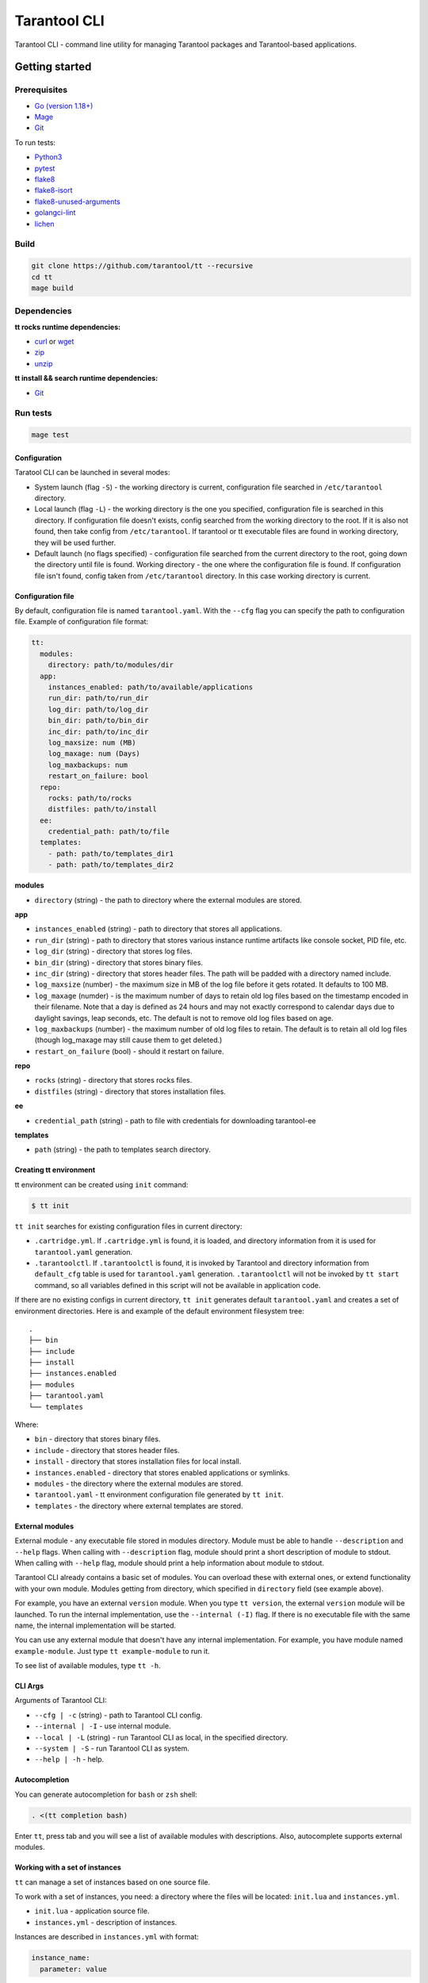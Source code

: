.. _tarantool-cli:

=============
Tarantool CLI
=============

Tarantool CLI - command line utility for managing Tarantool packages and Tarantool-based applications.

-----------------
Getting started
-----------------

~~~~~~~~~~~~~
Prerequisites
~~~~~~~~~~~~~

* `Go (version 1.18+) <https://golang.org/doc/install>`_
* `Mage <https://magefile.org/>`_
* `Git <https://git-scm.com/book/en/v2/Getting-Started-Installing-Git>`_

To run tests:

* `Python3 <https://www.python.org/downloads/>`_
* `pytest <https://docs.pytest.org/en/7.2.x/getting-started.html#get-started>`_
* `flake8 <https://pypi.org/project/flake8/>`_
* `flake8-isort <https://pypi.org/project/flake8-isort/>`_
* `flake8-unused-arguments <https://pypi.org/project/flake8-unused-arguments/>`_
* `golangci-lint <https://golangci-lint.run/usage/install/#local-installation>`_
* `lichen <https://github.com/uw-labs/lichen#install>`_

~~~~~
Build
~~~~~

.. code-block:: bash

   git clone https://github.com/tarantool/tt --recursive
   cd tt
   mage build

~~~~~~~~~~~~
Dependencies
~~~~~~~~~~~~

**tt rocks runtime dependencies:**

* `curl <https://curl.se>`_ or `wget <https://www.gnu.org/software/wget/>`_
* `zip <http://infozip.sourceforge.net/>`_
* `unzip <http://infozip.sourceforge.net/>`_

**tt install && search runtime dependencies:**

* `Git <https://git-scm.com/book/en/v2/Getting-Started-Installing-Git>`_

~~~~~~~~~
Run tests
~~~~~~~~~

.. code-block:: bash

   mage test

Configuration
-------------

Taratool CLI can be launched in several modes:

* System launch (flag ``-S``) - the working directory is current, configuration
  file searched in ``/etc/tarantool`` directory.
* Local launch (flag ``-L``) - the working directory is the one you specified,
  configuration file is searched in this directory. If configuration file doesn't
  exists, config searched from the working directory to the root. If it is also
  not found, then take config from ``/etc/tarantool``. If tarantool or tt
  executable files are found in working directory, they will be used further.
* Default launch (no flags specified) - configuration file searched from the
  current directory to the root, going down the directory until file is found.
  Working directory - the one where the configuration file is found.
  If configuration file isn't found, config taken from ``/etc/tarantool`` directory.
  In this case working directory is current.


Configuration file
------------------

By default, configuration file is named ``tarantool.yaml``. With the ``--cfg``
flag you can specify the path to configuration file. Example of configuration
file format:

.. code-block:: yaml

    tt:
      modules:
        directory: path/to/modules/dir
      app:
        instances_enabled: path/to/available/applications
        run_dir: path/to/run_dir
        log_dir: path/to/log_dir
        bin_dir: path/to/bin_dir
        inc_dir: path/to/inc_dir
        log_maxsize: num (MB)
        log_maxage: num (Days)
        log_maxbackups: num
        restart_on_failure: bool
      repo:
        rocks: path/to/rocks
        distfiles: path/to/install
      ee:
        credential_path: path/to/file
      templates:
        - path: path/to/templates_dir1
        - path: path/to/templates_dir2

**modules**

* ``directory`` (string) - the path to directory where the external modules are stored.

**app**

* ``instances_enabled`` (string) - path to directory that stores all applications.
* ``run_dir`` (string) - path to directory that stores various instance runtime
  artifacts like console socket, PID file, etc.
* ``log_dir`` (string) - directory that stores log files.
* ``bin_dir`` (string) - directory that stores binary files.
* ``inc_dir`` (string) - directory that stores header files.
  The path will be padded with a directory named include.
* ``log_maxsize`` (number) - the maximum size in MB of the log file before it gets
  rotated. It defaults to 100 MB.
* ``log_maxage`` (numder) - is the maximum number of days to retain old log files
  based on the timestamp encoded in their filename. Note that a day is defined
  as 24 hours and may not exactly correspond to calendar days due to daylight
  savings, leap seconds, etc. The default is not to remove old log files based
  on age.
* ``log_maxbackups`` (number) - the maximum number of old log files to retain.
  The default is to retain all old log files (though log_maxage may still cause
  them to get deleted.)
* ``restart_on_failure`` (bool) - should it restart on failure.

**repo**

* ``rocks`` (string) - directory that stores rocks files.
* ``distfiles`` (string) - directory that stores installation files.

**ee**

* ``credential_path`` (string) - path to file with credentials for downloading tarantool-ee

**templates**

* ``path`` (string) - the path to templates search directory.

Creating tt environment
-----------------------

tt environment can be created using ``init`` command:

.. code-block:: bash

    $ tt init

``tt init`` searches for existing configuration files in current directory:

* ``.cartridge.yml``. If ``.cartridge.yml`` is found, it is loaded, and directory information
  from it is used for ``tarantool.yaml`` generation.
* ``.tarantoolctl``. If ``.tarantoolctl`` is found, it is invoked by Tarantool and directory
  information from ``default_cfg`` table is used for ``tarantool.yaml`` generation.
  ``.tarantoolctl`` will not be invoked by ``tt start`` command, so all variables defined in this
  script will not be available in application code.

If there are no existing configs in current directory, ``tt init`` generates default
``tarantool.yaml`` and creates a set of environment directories. Here is and example
of the default environment filesystem tree::

  .
  ├── bin
  ├── include
  ├── install
  ├── instances.enabled
  ├── modules
  ├── tarantool.yaml
  └── templates

Where:

* ``bin`` - directory that stores binary files.
* ``include`` - directory that stores header files.
* ``install`` - directory that stores installation files for local install.
* ``instances.enabled`` - directory that stores enabled applications or symlinks.
* ``modules`` - the directory where the external modules are stored.
* ``tarantool.yaml`` - tt environment configuration file generated by ``tt init``.
* ``templates`` - the directory where external templates are stored.

External modules
----------------

External module - any executable file stored in modules directory. Module
must be able to handle ``--description`` and ``--help`` flags. When calling
with ``--description`` flag, module should print a short description of
module to stdout. When calling with ``--help`` flag, module should print a
help information about module to stdout.

Tarantool CLI already contains a basic set of modules. You can overload these
with external ones, or extend functionality with your own module. Modules
getting from directory, which specified in ``directory`` field (see example above).

For example, you have an external ``version`` module. When you type ``tt version``,
the external ``version`` module will be launched. To run the internal implementation,
use the ``--internal (-I)`` flag. If there is no executable file with the same name,
the internal implementation will be started.

You can use any external module that doesn't have any internal implementation.
For example, you have module named ``example-module``. Just type ``tt example-module``
to run it.

To see list of available modules, type ``tt -h``.

CLI Args
--------

Arguments of Tarantool CLI:

* ``--cfg | -c`` (string) - path to Tarantool CLI config.
* ``--internal | -I`` - use internal module.
* ``--local | -L`` (string) - run Tarantool CLI as local, in the specified directory.
* ``--system | -S`` - run Tarantool CLI as system.
* ``--help | -h`` - help.

Autocompletion
--------------

You can generate autocompletion for ``bash`` or ``zsh`` shell:

.. code-block:: bash

   . <(tt completion bash)

Enter ``tt``, press tab and you will see a list of available modules with
descriptions. Also, autocomplete supports external modules.

Working with a set of instances
-------------------------------

``tt`` can manage a set of instances based on one source file.

To work with a set of instances, you need:
a directory where the files will be located:
``init.lua`` and ``instances.yml``.

* ``init.lua`` - application source file.
* ``instances.yml`` - description of instances.

Instances are described in ``instances.yml`` with format:

.. code-block:: yaml

    instance_name:
      parameter: value

The dot and dash characters in instance names are reserved for system use.
if it is necessary for a certain instance to work on a source file other
than ``init.lua``, then you need to create a script with a name in the
format: ``instance_name.init.lua``.

The following environment variables are associated with each instance:

* ``TARANTOOL_APP_NAME`` - application name (the name of the directory
  where the application files are present).
* ``TARANTOOL_INSTANCE_NAME`` - instance name.

`Example <https://github.com/tarantool/tt/blob/master/doc/examples.rst#working-with-a-set-of-instances>`_

Working with application templates
----------------------------------

``tt`` can create applications from templates.

To work with application template, you need:

* A ``<path>`` where templates directories or archives are located.

* ``tarantool.yaml`` configured to search templates in <path>:

  .. code-block:: yaml

    tt:
      templates:
        - path: <path1>
        - path: <path2>

Application template may contain:

* ``*.tt.template`` - template files, that will be instantiated during application creation.

* ``MANIFEST.yaml`` - template manifest (see details below).

Template manifest ``MANIFEST.yaml`` has the following format:

.. code-block:: yaml

  description: Template description
  vars:
      - prompt: User name
        name: user_name
        default: admin
        re: ^\w+$

      - prompt: Retry count
        default: "3"
        name: retry_count
        re: ^\d+$
  pre-hook: ./hooks/pre-gen.sh
  post-hook: ./hooks/post-gen.sh
  include:
  - init.lua
  - instances.yml

Where:

* ``description`` (string) - template description.
* ``vars`` - template variables used for instantiation.

  * ``prompt`` - user prompt for variable value input.
  * ``name`` - variable name.
  * ``default`` - default value of the variable.
  * ``re`` - regular expression used for value validation.
* ``pre-hook`` (string) - executable to run before template instantiation.
* ``post-hook`` (string) - executable to run after template instantiation.
* ``include`` (list) - list of files to keep in application directory after create.

There are pre-defined variables that can be used in template text:
``name`` - application name. It is set to ``--name`` CLI argument value.

Don't include the .rocks directory in your application template. To specify application dependencies,
use the .rockspec.

`Custom template example <https://github.com/tarantool/tt/blob/master/doc/examples.rst#working-with-application-templates>`_

Working with tt daemon (experimental)
-------------------------------------

``tt daemon`` module is used to manage ``tt``
daemon on a given machine. This way instances
can be operated remotely.
Daemon can be configured with ``tt_daemon.yaml`` config.

``tt_daemon.yaml`` file format:

.. code-block:: yaml

  daemon:
        run_dir: path
        log_dir: path
        log_maxsize: num (MB)
        log_maxage: num (Days)
        log_maxbackups: num
        log_file: string (file name)
        listen_interface: string
        port: num
        pidfile: string (file name)

Where:

* ``run_dir`` (string) - path to directory that stores various instance
  runtime artifacts like console socket, PID file, etc. Default: ``run``.
* ``log_dir`` (string) - directory that stores log files. Default: ``log``.
* ``log_maxsize`` (number) - the maximum size in MB of the log file before it gets
  rotated. Default: 100 MB.
* ``log_maxage`` (numder) - is the maximum number of days to retain old log files
  based on the timestamp encoded in their filename. Note that a day is defined
  as 24 hours and may not exactly correspond to calendar days due to daylight
  savings, leap seconds, etc. Default: not to remove old log files based
  on age.
* ``log_maxbackups`` (number) - the maximum number of old log files to retain.
  Default: to retain all old log files (though log_maxage may still cause
  them to get deleted).
* ``log_file`` (string) - name of file contains log of daemon process.
  Default: ``tt_daemon.log``.
* ``listen_interface`` (string) - network interface the IP address
  should be found on to bind http server socket.
  Default: loopback (``lo``/``lo0``).
* ``port`` (number) - port number to be used for daemon http server.
  Default: 1024.
* ``pidfile`` (string) - name of file contains pid of daemon process.
  Default: ``tt_daemon.pid``.

`TT daemon example <https://github.com/tarantool/tt/blob/master/doc/examples.rst#working-with-tt-daemon-experimental>`_

Commands
--------
Common description. For a detailed description, use ``tt help command`` .

* ``start`` - start a tarantool instance(s).
* ``stop`` - stop the tarantool instance(s).
* ``status`` - get current status of the instance(s).
* ``restart`` - restart the instance(s).
* ``version`` - show Tarantool CLI version information.
* ``completion`` - generate autocomplete for a specified shell.
* ``help`` - display help for any command.
* ``logrotate`` - rotate logs of a started tarantool instance(s).
* ``check`` - check an application file for syntax errors.
* ``connect`` -  connect to the tarantool instance.
* ``rocks`` - LuaRocks package manager.
* ``cat`` - print into stdout the contents of .snap/.xlog files.
* ``play`` - play the contents of .snap/.xlog files to another Tarantool instance.
* ``coredump`` - pack/unpack/inspect tarantool coredump.
* ``run`` - start a tarantool instance.
* ``search`` - show available tt/tarantool versions.
* ``clean`` -  clean instance(s) files.
* ``create`` - create an application from a template.
* ``build`` - build an application.
* ``install`` - install tarantool/tt.
* ``remove`` - remove tarantool/tt.
* ``init`` - create tt environment configuration file.
* ``daemon (experimental)`` - manage tt daemon.
